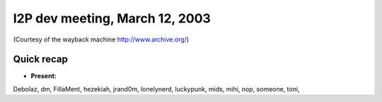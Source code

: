 I2P dev meeting, March 12, 2003
===============================

(Courtesy of the wayback machine http://www.archive.org/)

Quick recap
-----------

* **Present:**

Debolaz,
dm,
FillaMent,
hezekiah,
jrand0m,
lonelynerd,
luckypunk,
mids,
mihi,
nop,
someone,
toni,
